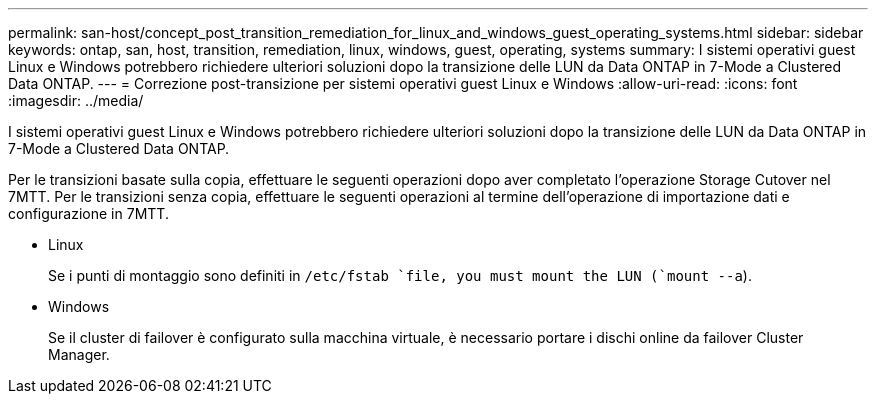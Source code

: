 ---
permalink: san-host/concept_post_transition_remediation_for_linux_and_windows_guest_operating_systems.html 
sidebar: sidebar 
keywords: ontap, san, host, transition, remediation, linux, windows, guest, operating, systems 
summary: I sistemi operativi guest Linux e Windows potrebbero richiedere ulteriori soluzioni dopo la transizione delle LUN da Data ONTAP in 7-Mode a Clustered Data ONTAP. 
---
= Correzione post-transizione per sistemi operativi guest Linux e Windows
:allow-uri-read: 
:icons: font
:imagesdir: ../media/


[role="lead"]
I sistemi operativi guest Linux e Windows potrebbero richiedere ulteriori soluzioni dopo la transizione delle LUN da Data ONTAP in 7-Mode a Clustered Data ONTAP.

Per le transizioni basate sulla copia, effettuare le seguenti operazioni dopo aver completato l'operazione Storage Cutover nel 7MTT. Per le transizioni senza copia, effettuare le seguenti operazioni al termine dell'operazione di importazione dati e configurazione in 7MTT.

* Linux
+
Se i punti di montaggio sono definiti in `/etc/fstab `file, you must mount the LUN (`mount --a`).

* Windows
+
Se il cluster di failover è configurato sulla macchina virtuale, è necessario portare i dischi online da failover Cluster Manager.


